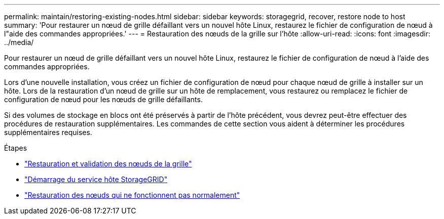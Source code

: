 ---
permalink: maintain/restoring-existing-nodes.html 
sidebar: sidebar 
keywords: storagegrid, recover, restore node to host 
summary: 'Pour restaurer un nœud de grille défaillant vers un nouvel hôte Linux, restaurez le fichier de configuration de nœud à l"aide des commandes appropriées.' 
---
= Restauration des nœuds de la grille sur l'hôte
:allow-uri-read: 
:icons: font
:imagesdir: ../media/


[role="lead"]
Pour restaurer un nœud de grille défaillant vers un nouvel hôte Linux, restaurez le fichier de configuration de nœud à l'aide des commandes appropriées.

Lors d'une nouvelle installation, vous créez un fichier de configuration de nœud pour chaque nœud de grille à installer sur un hôte. Lors de la restauration d'un nœud de grille sur un hôte de remplacement, vous restaurez ou remplacez le fichier de configuration de nœud pour les nœuds de grille défaillants.

Si des volumes de stockage en blocs ont été préservés à partir de l'hôte précédent, vous devrez peut-être effectuer des procédures de restauration supplémentaires. Les commandes de cette section vous aident à déterminer les procédures supplémentaires requises.

.Étapes
* link:restoring-and-validating-grid-nodes.html["Restauration et validation des nœuds de la grille"]
* link:starting-storagegrid-host-service.html["Démarrage du service hôte StorageGRID"]
* link:recovering-nodes-that-fail-to-start-normally.html["Restauration des nœuds qui ne fonctionnent pas normalement"]

